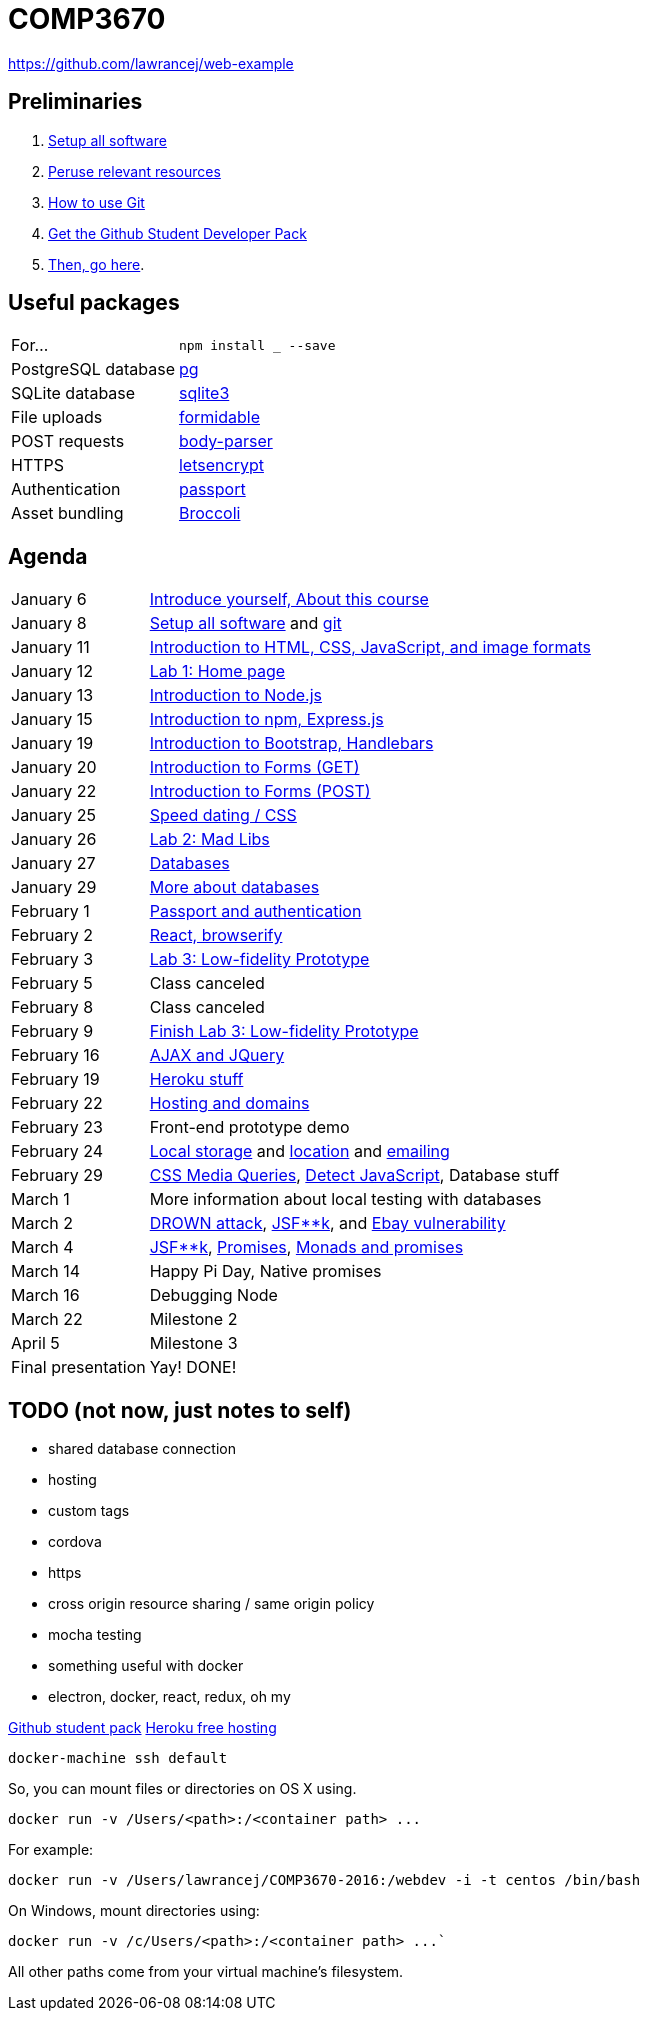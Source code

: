 = COMP3670

https://github.com/lawrancej/web-example

== Preliminaries

. https://github.com/lawrancej/COMP3670-2016/blob/master/Setup.adoc[Setup all software]
. https://github.com/lawrancej/COMP3670-2016/blob/master/Resources.adoc[Peruse relevant resources]
. https://github.com/lawrancej/COMP3670-2016/blob/master/Git.adoc[How to use Git]
. https://education.github.com/pack/join[Get the Github Student Developer Pack]
. https://education.github.com/pack[Then, go here].

== Useful packages

[horizontal]
For...:: `npm install ___ --save`
PostgreSQL database:: https://www.npmjs.com/package/pg[pg]
SQLite database:: https://www.npmjs.com/package/sqlite3[sqlite3]
File uploads:: https://www.npmjs.com/package/formidable[formidable]
POST requests:: https://www.npmjs.com/package/body-parser[body-parser]
HTTPS:: https://www.npmjs.com/package/letsencrypt[letsencrypt]
Authentication:: https://www.npmjs.com/package/passport[passport]
Asset bundling:: https://www.npmjs.com/package/broccoli[Broccoli]

== Agenda

[horizontal]
January 6:: https://github.com/lawrancej/COMP3670-2016/blob/master/Lectures.adoc[Introduce yourself, About this course]
January 8:: https://github.com/lawrancej/COMP3670-2016/blob/master/Setup.adoc[Setup all software] and https://github.com/lawrancej/COMP3670-2016/blob/master/Git.adoc[git]
January 11:: https://github.com/lawrancej/COMP3670-2016/blob/master/Lectures.adoc[Introduction to HTML, CSS, JavaScript, and image formats]
January 12:: https://github.com/lawrancej/COMP3670-2016/blob/master/Labs.adoc[Lab 1: Home page]
January 13:: https://github.com/lawrancej/COMP3670-2016/blob/master/Lectures.adoc[Introduction to Node.js]
January 15:: https://github.com/lawrancej/COMP3670-2016/blob/master/Lectures.adoc[Introduction to npm, Express.js]
January 19:: https://github.com/lawrancej/COMP3670-2016/blob/master/Lectures.adoc[Introduction to Bootstrap, Handlebars]
January 20:: https://github.com/lawrancej/COMP3670-2016/blob/master/Lectures.adoc[Introduction to Forms (GET)]
January 22:: https://github.com/lawrancej/COMP3670-2016/blob/master/Lectures.adoc[Introduction to Forms (POST)]
January 25:: https://github.com/lawrancej/COMP3670-2016/blob/master/Lectures.adoc[Speed dating / CSS]
January 26:: https://github.com/lawrancej/COMP3670-2016/blob/master/Labs.adoc[Lab 2: Mad Libs]
January 27:: https://github.com/lawrancej/COMP3670-2016/blob/master/Lectures.adoc[Databases]
January 29:: https://github.com/lawrancej/COMP3670-2016/blob/master/Lectures.adoc[More about databases]
February 1:: https://github.com/lawrancej/COMP3670-2016/blob/master/Lectures.adoc[Passport and authentication]
February 2:: https://github.com/lawrancej/COMP3670-2016/blob/master/Lectures.adoc[React, browserify]
February 3:: https://github.com/lawrancej/COMP3670-2016/blob/master/Labs.adoc[Lab 3: Low-fidelity Prototype]
February 5:: Class canceled
February 8:: Class canceled
February 9:: https://github.com/lawrancej/COMP3670-2016/blob/master/Labs.adoc[Finish Lab 3: Low-fidelity Prototype]
February 16:: https://github.com/lawrancej/COMP3670-2016/blob/master/Lectures.adoc[AJAX and JQuery]
February 19:: https://github.com/lawrancej/COMP3670-2016/blob/master/Lectures.adoc[Heroku stuff]
February 22:: https://github.com/lawrancej/COMP3670-2016/blob/master/Lectures.adoc[Hosting and domains]
February 23:: Front-end prototype demo
February 24:: http://mozilla.github.io/localForage/[Local storage] and http://lawrancej.github.io/COMP3670-2016/location.html[location] and https://github.com/nodemailer/nodemailer[emailing]
February 29:: http://www.w3schools.com/cssref/tryit.asp?filename=trycss3_media_example1[CSS Media Queries], https://modernizr.com/docs[Detect JavaScript], Database stuff
March 1:: More information about local testing with databases
March 2:: https://drownattack.com/[DROWN attack], http://www.thedailywtf.com/articles/bidding-on-security[JSF**k], and http://blog.checkpoint.com/2016/02/02/ebay-platform-exposed-to-severe-vulnerability/[Ebay vulnerability]
March 4:: http://www.jsfuck.com/[JSF**k], http://promises-aplus.github.io/promises-spec/[Promises], https://www.youtube.com/watch?v=b0EF0VTs9Dc[Monads and promises]
March 14:: Happy Pi Day, Native promises
March 16:: Debugging Node
March 22:: Milestone 2
April 5:: Milestone 3
Final presentation:: Yay! DONE!

== TODO (not now, just notes to self)

* shared database connection
* hosting
* custom tags
* cordova
* https
* cross origin resource sharing / same origin policy
* mocha testing
* something useful with docker
* electron, docker, react, redux, oh my

https://education.github.com/pack[Github student pack]
https://www.heroku.com/pricing[Heroku free hosting]

----
docker-machine ssh default
----

So, you can mount files or directories on OS X using.

----
docker run -v /Users/<path>:/<container path> ...
----

For example:

----
docker run -v /Users/lawrancej/COMP3670-2016:/webdev -i -t centos /bin/bash
----

On Windows, mount directories using:

----
docker run -v /c/Users/<path>:/<container path> ...`
----

All other paths come from your virtual machine’s filesystem.
